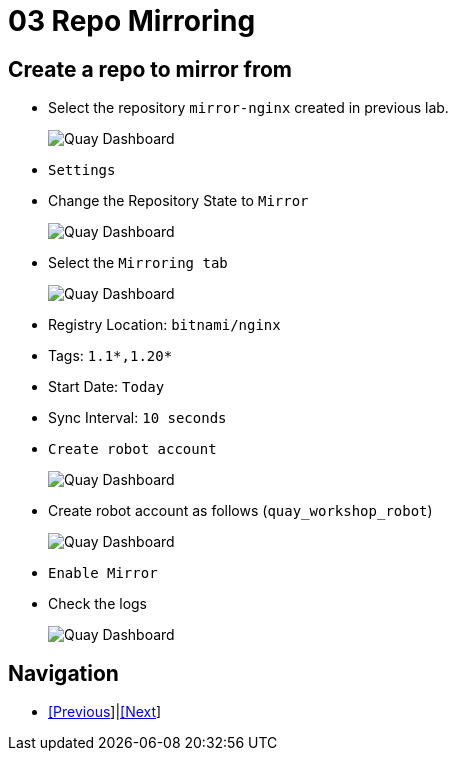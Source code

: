 = 03 Repo Mirroring

== Create a repo to mirror from

* Select the repository `mirror-nginx` created in previous lab.
+
image:images/01-quay-dashboard.png[Quay Dashboard]
+
* `Settings`
* Change the Repository State to `Mirror`
+
image:images/02-quay-dashboard.png[Quay Dashboard]
+
* Select the `Mirroring tab`
+
image:images/03-quay-dashboard.png[Quay Dashboard]
+
* Registry Location: `bitnami/nginx`
* Tags: `1.1*,1.20*`
* Start Date: `Today`
* Sync Interval: `10 seconds`
* `Create robot account`
+
image:images/04-quay-dashboard.png[Quay Dashboard]
+
* Create robot account as follows (`quay_workshop_robot`)
+
image:images/05-quay-dashboard.png[Quay Dashboard]
+
* `Enable Mirror`

* Check the logs
+
image:images/06-quay-dashboard.png[Quay Dashboard]

== Navigation

* link:../02.Organizations/README.adoc/README.adoc[[Previous]]|link:../04.Vulnerabilities-Review/README.adoc[[Next]]